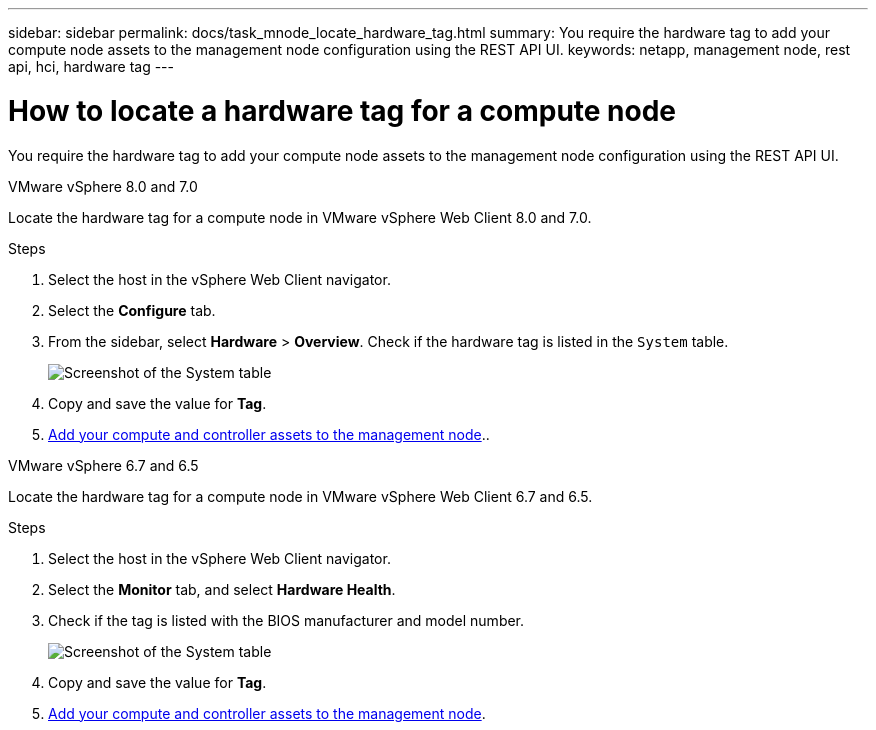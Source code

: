 ---
sidebar: sidebar
permalink: docs/task_mnode_locate_hardware_tag.html
summary: You require the hardware tag to add your compute node assets to the management node configuration using the REST API UI.
keywords: netapp, management node, rest api, hci, hardware tag
---

= How to locate a hardware tag for a compute node

:hardbreaks:
:nofooter:
:icons: font
:linkattrs:
:imagesdir: ../media/

[.lead]
You require the hardware tag to add your compute node assets to the management node configuration using the REST API UI.

[role="tabbed-block"] 
==== 
.VMware vSphere 8.0 and 7.0 
-- 
Locate the hardware tag for a compute node in VMware vSphere Web Client 8.0 and 7.0.

.Steps

. Select the host in the vSphere Web Client navigator.
. Select the *Configure* tab. 
. From the sidebar, select *Hardware* > *Overview*. Check if the hardware tag is listed in the `System` table.
+
image:../media/hw_tag_70.PNG[Screenshot of the System table]
. Copy and save the value for *Tag*.
. xref:task_mnode_add_assets.adoc[Add your compute and controller assets to the management node]..
--

.VMware vSphere 6.7 and 6.5
-- 
Locate the hardware tag for a compute node in VMware vSphere Web Client 6.7 and 6.5.

.Steps

. Select the host in the vSphere Web Client navigator.
. Select the *Monitor* tab, and select *Hardware Health*.

. Check if the tag is listed with the BIOS manufacturer and model number.
+
image:../media/hw_tag_67.PNG[Screenshot of the System table]
. Copy and save the value for *Tag*.
. xref:task_mnode_add_assets.adoc[Add your compute and controller assets to the management node].
--
====

// 2022 FEB 15, DOC-4676
// 2021 SEP 06, DOC-3482
